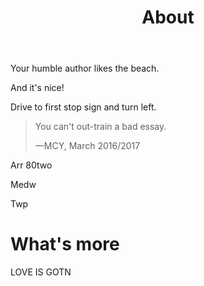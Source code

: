 #+TITLE: About

Your humble author likes the beach.

And it's nice!

Drive to first stop sign and turn left.

#+BEGIN_QUOTE
You can't out-train a bad essay.

—MCY, March 2016/2017
#+END_QUOTE

Arr
80two

Medw

Twp

* What's more

LOVE IS GOTN
